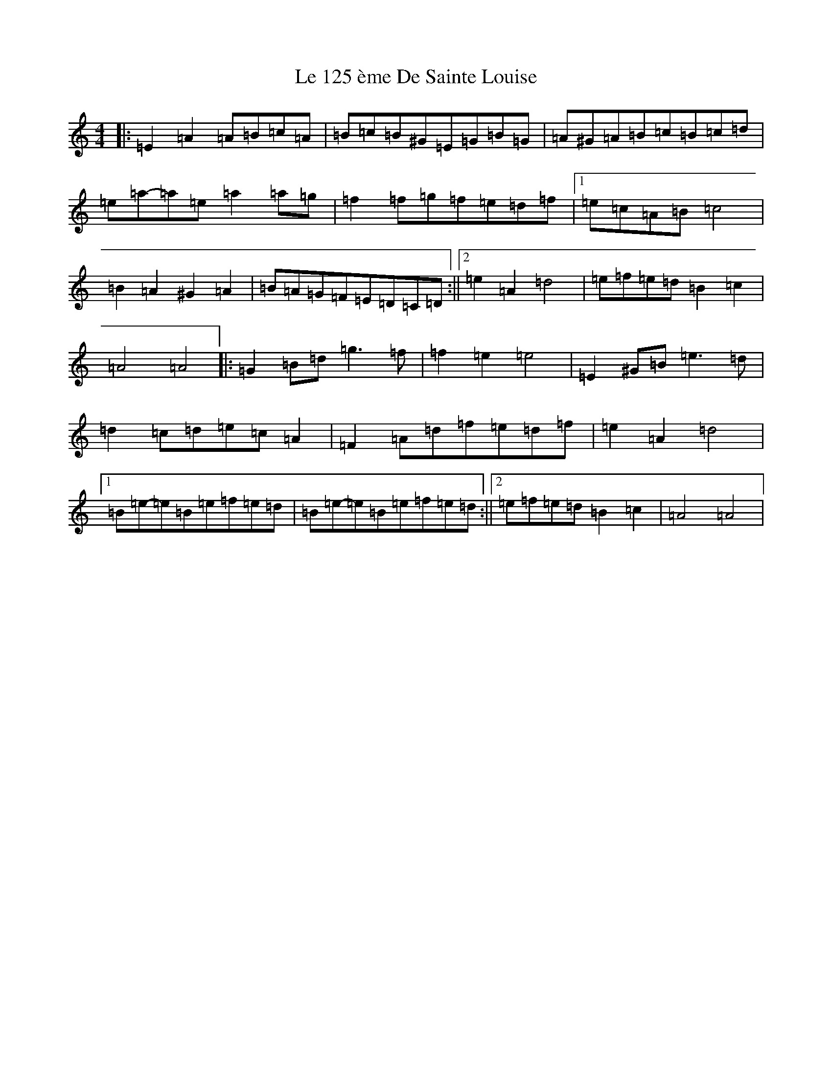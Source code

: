 X: 11665
T: Le 125 ème De Sainte Louise
S: https://thesession.org/tunes/17581#setting33820
Z: G Major
R: reel
M: 4/4
L: 1/8
K: C Major
|:=E2=A2=A=B=c=A|=B=c=B^G=E=G=B=G|=A^G=A=B=c=B=c=d|=e=a-=a=e=a2=a=g|=f2=f=g=f=e=d=f|1=e=c=A=B=c4|=B2=A2^G2=A2|=B=A=G=F=E=D=C=D:||2=e2=A2=d4|=e=f=e=d=B2=c2|=A4=A4|:=G2=B=d=g3=f|=f2=e2=e4|=E2^G=B=e3=d|=d2=c=d=e=c=A2|=F2=A=d=f=e=d=f|=e2=A2=d4|1=B=e-=e=B=e=f=e=d|=B=e-=e=B=e=f=e=d:||2=e=f=e=d=B2=c2|=A4=A4|